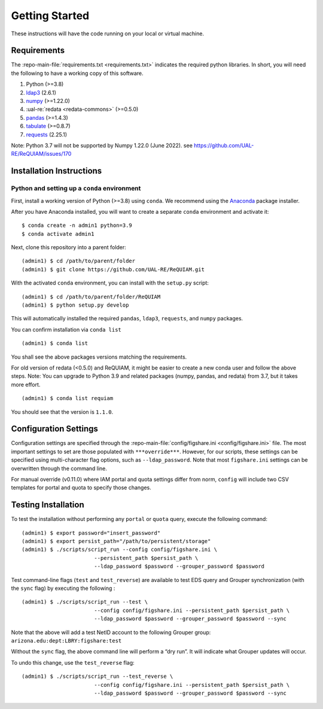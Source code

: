 Getting Started
===============

These instructions will have the code running on your local or virtual
machine.

Requirements
~~~~~~~~~~~~

The :repo-main-file:`requirements.txt <requirements.txt>` indicates the required python
libraries. In short, you will need the following to have a working copy of
this software.

1. Python (>=3.8)
2. `ldap3`_ (2.6.1)
3. `numpy`_ (>=1.22.0)
4. :ual-re:`redata <redata-commons>` (>=0.5.0)
5. `pandas`_ (>=1.4.3)
6. `tabulate`_ (>=0.8.7)
7. `requests`_ (2.25.1)

Note: Python 3.7 will not be supported by Numpy 1.22.0 (June 2022). see https://github.com/UAL-RE/ReQUIAM/issues/170

Installation Instructions
~~~~~~~~~~~~~~~~~~~~~~~~~

Python and setting up a ``conda`` environment
^^^^^^^^^^^^^^^^^^^^^^^^^^^^^^^^^^^^^^^^^^^^^

First, install a working version of Python (>=3.8) using ``conda``. We recommend using
the `Anaconda`_ package installer.

After you have Anaconda installed, you will want to create a separate
``conda`` environment and activate it:

::

   $ conda create -n admin1 python=3.9
   $ conda activate admin1

Next, clone this repository into a parent folder:

::

   (admin1) $ cd /path/to/parent/folder
   (admin1) $ git clone https://github.com/UAL-RE/ReQUIAM.git

With the activated ``conda`` environment, you can install with the
``setup.py`` script:

::

   (admin1) $ cd /path/to/parent/folder/ReQUIAM
   (admin1) $ python setup.py develop

This will automatically installed the required ``pandas``, ``ldap3``,
``requests``, and ``numpy`` packages.

You can confirm installation via ``conda list``

::

   (admin1) $ conda list

You shall see the above packages versions matching the requirements.

For old version of redata (<0.5.0) and ReQUIAM, it might be easier to create a new conda user and follow the above steps.
Note: You can upgrade to Python 3.9 and related packages (numpy, pandas, and redata) from 3.7, but it takes more effort. 

::

   (admin1) $ conda list requiam

You should see that the version is ``1.1.0``.

Configuration Settings
~~~~~~~~~~~~~~~~~~~~~~

Configuration settings are specified through the
:repo-main-file:`config/figshare.ini <config/figshare.ini>`
file. The most important settings to set are those populated with
``***override***``. However, for our scripts, these settings can be
specified using multi-character flag options, such as
``--ldap_password``. Note that most ``figshare.ini`` settings can be
overwritten through the command line.

For manual override (v0.11.0) where IAM portal and quota settings differ
from norm, ``config`` will include two CSV templates for portal and
quota to specify those changes.

Testing Installation
~~~~~~~~~~~~~~~~~~~~

To test the installation without performing any ``portal`` or ``quota``
query, execute the following command:

::

   (admin1) $ export password="insert_password"
   (admin1) $ export persist_path="/path/to/persistent/storage"
   (admin1) $ ./scripts/script_run --config config/figshare.ini \
                          --persistent_path $persist_path \
                          --ldap_password $password --grouper_password $password

Test command-line flags (``test`` and ``test_reverse``) are available to
test EDS query and Grouper synchronization (with the ``sync`` flag) by
executing the following :

::

   (admin1) $ ./scripts/script_run --test \
                          --config config/figshare.ini --persistent_path $persist_path \
                          --ldap_password $password --grouper_password $password --sync

Note that the above will add a test NetID account to the following
Grouper group: ``arizona.edu:dept:LBRY:figshare:test``

Without the ``sync`` flag, the above command line will perform a “dry
run”. It will indicate what Grouper updates will occur.

To undo this change, use the ``test_reverse`` flag:

::

   (admin1) $ ./scripts/script_run --test_reverse \
                          --config config/figshare.ini --persistent_path $persist_path \
                          --ldap_password $password --grouper_password $password --sync


.. _ldap3: https://ldap3.readthedocs.io/en/latest/
.. _numpy: https://numpy.org/doc/
.. _pandas: https://pandas.pydata.org/
.. _tabulate: https://github.com/astanin/python-tabulate
.. _requests: https://requests.readthedocs.io/en/master/
.. _Anaconda: https://www.anaconda.com/distribution/
